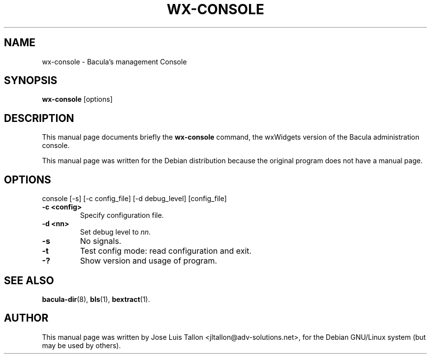 .\"                                      Hey, EMACS: -*- nroff -*-
.\" First parameter, NAME, should be all caps
.\" Second parameter, SECTION, should be 1-8, maybe w/ subsection
.\" other parameters are allowed: see man(7), man(1)
.TH WX-CONSOLE 1 "Apr 28, 2004" "Kern Sibbald&John Walker" "Network backup, recovery and verification"
.\" Please adjust this date whenever revising the manpage.
.\"
.SH NAME
 wx-console \- Bacula's management Console
.SH SYNOPSIS
.B wx-console
.RI [options]
.br
.SH DESCRIPTION
This manual page documents briefly the
.B wx-console
command, the wxWidgets version of the Bacula administration console.
.PP
This manual page was written for the Debian distribution
because the original program does not have a manual page.
.PP
.SH OPTIONS
console [\-s] [\-c config_file] [\-d debug_level] [config_file]
.TP
.B \-c <config>
Specify configuration file.
.TP
.B \-d <nn>
Set debug level to \fInn\fP.
.TP
.B \-s
No signals.
.TP
.B \-t
Test config mode: read configuration and exit.
.TP
.B \-?
Show version and usage of program.
.SH SEE ALSO
.BR bacula-dir (8),
.BR bls (1),
.BR bextract (1).
.br
.SH AUTHOR
This manual page was written by Jose Luis Tallon
.nh 
<jltallon@adv\-solutions.net>,
for the Debian GNU/Linux system (but may be used by others).
